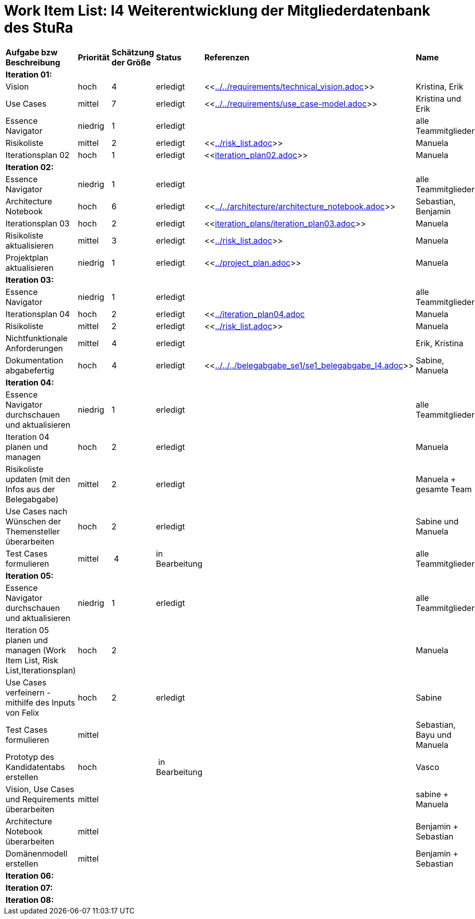 = Work Item List: I4 Weiterentwicklung der Mitgliederdatenbank des StuRa

|===
| *Aufgabe bzw Beschreibung* | *Priorität* | *Schätzung der Größe* | *Status* | *Referenzen* | *Name* | *Gearbeitete Stunden*
| *Iteration 01:* | | | | | |
| Vision | hoch | 4 | erledigt| <<link:../../requirements/technical_vision.adoc[]>>  | Kristina, Erik |5
| Use  Cases | mittel | 7 | erledigt | <<link:../../requirements/use_case-model.adoc[]>> | Kristina und Erik |  6
| Essence Navigator | niedrig | 1 | erledigt |  | alle Teammitglieder | 1
| Risikoliste | mittel | 2 | erledigt | <<link:../risk_list.adoc[]>>  | Manuela | 3
| Iterationsplan 02 | hoch | 1 | erledigt | <<link:iteration_plan02.adoc[]>> | Manuela | 2
| *Iteration 02:* | | | | | |
| Essence Navigator | niedrig | 1 | erledigt |  | alle Teammitglieder | 1 
| Architecture Notebook | hoch | 6 | erledigt | <<link:../../architecture/architecture_notebook.adoc[]>>| Sebastian, Benjamin | 8
| Iterationsplan 03 | hoch | 2 | erledigt | <<link:iteration_plans/iteration_plan03.adoc[]>> | Manuela | 2
| Risikoliste aktualisieren | mittel | 3 | erledigt | <<link:../risk_list.adoc[]>> | Manuela | 2
| Projektplan aktualisieren | niedrig | 1 | erledigt | <<link:../project_plan.adoc[]>> | Manuela | 2
| *Iteration 03:* | | | | | |
| Essence Navigator | niedrig | 1 | erledigt |  | alle Teammitglieder | 1 
| Iterationsplan 04 | hoch | 2 | erledigt | <<link:../iteration_plan04.adoc[]| Manuela | 2
| Risikoliste | mittel | 2 | erledigt | <<link:../risk_list.adoc[]>> | Manuela | 2
| Nichtfunktionale Anforderungen | mittel | 4 | erledigt | | Erik, Kristina | 3
|Dokumentation abgabefertig | hoch| 4 | erledigt | <<link:../../../belegabgabe_se1/se1_belegabgabe_I4.adoc[]>>| Sabine, Manuela | 3
| *Iteration 04:* | | | | | |
| Essence Navigator durchschauen und aktualisieren | niedrig | 1 | erledigt |  | alle Teammitglieder | 1
| Iteration 04 planen und managen | hoch | 2 | erledigt |  | Manuela | 
| Risikoliste updaten (mit den Infos aus der Belegabgabe) | mittel | 2 | erledigt |  | Manuela + gesamte Team | 2
| Use Cases nach Wünschen der Themensteller überarbeiten | hoch | 2 | erledigt | | Sabine und Manuela | 2
| Test Cases formulieren | mittel | 4 | in Bearbeitung |  | alle Teammitglieder | 2
| *Iteration 05:* | | | | | | 
| Essence Navigator durchschauen und aktualisieren | niedrig | 1 | erledigt |  | alle Teammitglieder |  
| Iteration 05 planen und managen (Work Item List, Risk List,Iterationsplan) | hoch | 2 |  | | Manuela | 
| Use Cases verfeinern - mithilfe des Inputs von Felix | hoch | 2 | erledigt | | Sabine | 2
| Test Cases formulieren | mittel | | | | Sebastian, Bayu und Manuela | 
| Prototyp des Kandidatentabs erstellen | hoch | | in Bearbeitung | | Vasco | 4 (bis jetzt)
| Vision, Use Cases und Requirements überarbeiten | mittel | | | | sabine + Manuela| 
| Architecture Notebook überarbeiten | mittel | | | | Benjamin + Sebastian | 
| Domänenmodell erstellen | mittel | | | | Benjamin + Sebastian | 
| *Iteration 06:* | | | | | | 


| *Iteration 07:* | | | | | | 


| *Iteration 08:* | | | | | | 
|===

